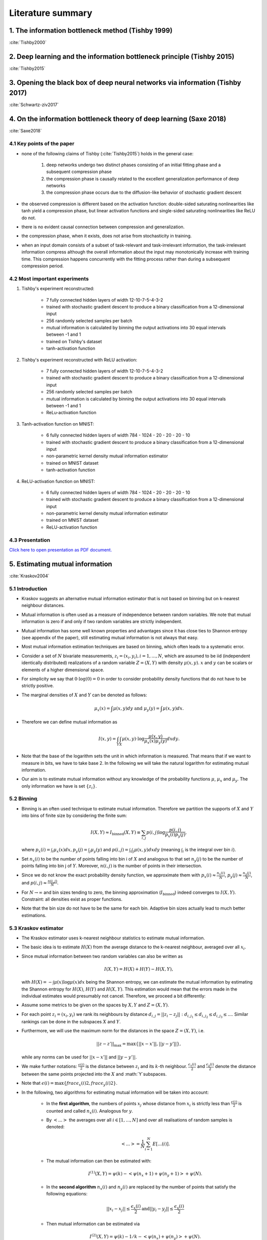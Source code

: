Literature summary
==================

1. The information bottleneck method (Tishby 1999)
--------------------------------------------------
:cite:`Tishby2000`



2. Deep learning and the information bottleneck principle (Tishby 2015)
-----------------------------------------------------------------------
:cite:`Tishby2015`



3. Opening the black box of deep neural networks via information (Tishby 2017)
------------------------------------------------------------------------------
:cite:`Schwartz-ziv2017`



4. On the information bottleneck theory of deep learning (Saxe 2018)
--------------------------------------------------------------------
:cite:`Saxe2018`



4.1 Key points of the paper
^^^^^^^^^^^^^^^^^^^^^^^^^^^

* none of the following claims of Tishby (:cite:`Tishby2015`) holds in the general case:

    #. deep networks undergo two distinct phases consisting of an initial fitting phase and a subsequent compression phase
    #. the compression phase is causally related to the excellent generalization performance of deep networks
    #. the compression phase occurs due to the diffusion-like behavior of stochastic gradient descent

* the observed compression is different based on the activation function: double-sided saturating nonlinearities like tanh
  yield a compression phase, but linear activation functions and single-sided saturating nonlinearities like ReLU do not.

* there is no evident causal connection between compression and generalization.

* the compression phase, when it exists, does not arise from stochasticity in training.

* when an input domain consists of a subset of task-relevant and task-irrelevant information, the task-irrelevant information compress
  although the overall information about the input may monotonically increase with training time. This compression happens concurrently
  with the fitting process rather than during a subsequent compression period.

4.2 Most important experiments
^^^^^^^^^^^^^^^^^^^^^^^^^^^^^^
#. Tishby's experiment reconstructed:

    * 7 fully connected hidden layers of width 12-10-7-5-4-3-2
    * trained with stochastic gradient descent to produce a binary classification from a 12-dimensional input
    * 256 randomly selected samples per batch
    * mutual information is calculated by binning the output activations into 30 equal intervals between -1 and 1
    * trained on Tishby's dataset
    * tanh-activation function

#. Tishby's experiment reconstructed with ReLU activation:

    * 7 fully connected hidden layers of width 12-10-7-5-4-3-2
    * trained with stochastic gradient descent to produce a binary classification from a 12-dimensional input
    * 256 randomly selected samples per batch
    * mutual information is calculated by binning the output activations into 30 equal intervals between -1 and 1
    * ReLu-activation function

#. Tanh-activation function on MNIST:

    * 6 fully connected hidden layers of width 784 - 1024 - 20 - 20 - 20 - 10
    * trained with stochastic gradient descent to produce a binary classification from a 12-dimensional input
    * non-parametric kernel density mutual information estimator
    * trained on MNIST dataset
    * tanh-activation function

#. ReLU-activation function on MNIST:

    * 6 fully connected hidden layers of width 784 - 1024 - 20 - 20 - 20 - 10
    * trained with stochastic gradient descent to produce a binary classification from a 12-dimensional input
    * non-parametric kernel density mutual information estimator
    * trained on MNIST dataset
    * ReLU-activation function

4.3 Presentation
^^^^^^^^^^^^^^^^

`Click here to open presentation as PDF document. <_static/on_the_information_bottleneck_theory_presentation.pdf>`_


5. Estimating mutual information
--------------------------------
:cite:`Kraskov2004`


5.1 Introduction
^^^^^^^^^^^^^^^^
- Kraskov suggests an alternative mutual information estimator that is not based
  on binning but on k-nearest neighbour distances.

- Mutual information is often used as a measure of independence between random
  variables. We note that mutual information is zero if and only if two random
  variables are strictly independent.

- Mutual information has some well known properties and advantages since it has
  close ties to Shannon entropy (see appendix of the paper), still estimating mutual
  information is not always that easy.

- Most mutual information estimation techniques are based on binning, which often
  leads to a systematic error.

- Consider a set of :math:`N` bivariate measurements, :math:`z_i = (x_i, y_i),
  i = 1,...,N`, which are assumed to be iid (independent identically distributed)
  realizations of a random variable :math:`Z=(X,Y)` with density :math:`\mu (x,y)`.
  :math:`x` and :math:`y` can be scalars or elements of a higher dimensional space.

- For simplicity we say that :math:`0 \cdot \log(0) = 0` in order to consider probability
  density functions that do not have to be strictly positive.

- The marginal densities of :math:`X` and :math:`Y` can be denoted as follows:

  .. math::
     \mu_x(x) = \int \mu (x,y) dy \ \text{and } \ \mu_y(y) = \int \mu (x,y) dx.

- Therefore we can define mutual information as

  .. math::
     I(x,y) = \int_Y \int_X \mu (x,y) \cdot \log \dfrac{\mu (x,y)}{\mu_x (x) \mu_y(y)} dx dy.

- Note that the base of the logarithm sets the unit in which information is measured.
  That means that if we want to measure in bits, we have to take base 2. In the
  following we will take the natural logarithm for estimating mutual information.

- Our aim is to estimate mutual information without any knowledge of the probability
  functions :math:`\mu`, :math:`\mu_x` and :math:`\mu_y`. The only information we
  have is set :math:`\{ z_i \}`.


5.2 Binning
^^^^^^^^^^^
- Binning is an often used technique to estimate mutual information. Therefore we
  partition the supports of :math:`X` and :math:`Y` into bins of finite size by
  considering the finite sum:

  .. math::
     I(X,Y) \approx I_{\text{binned}} (X,Y) \equiv \sum_{i,j} p(i,j) \log \dfrac{p(i,j)}{p_x(i)p_y(j)},

  where :math:`p_x(i) = \int_i \mu_x (x) dx, p_y(j) = \int_j \mu_y(y)` and
  :math:`p(i,j) = \int_i \int_j \mu (x,y) dx dy` (meaning :math:`\int_i` is the
  integral over bin :math:`i`).

- Set :math:`n_x(i)` to be the number of points falling into bin i of :math:`X`
  and analogous to that set :math:`n_y(j)` to be the number of points falling into
  bin j of :math:`Y`. Moreover, :math:`n(i,j)` is the number of points in their
  intersection.

- Since we do not know the exact probability density function, we approximate them
  with :math:`p_x(i) \approx \frac{n_x(i)}{N}`, :math:`p_y(j) \approx \frac{n_y(j)}{N}`,
  and :math:`p(i,j) \approx \frac{n(i,j)}{N}`.

- For :math:`N \rightarrow \infty` and bin sizes tending to zero, the binning
  approximation (:math:`I_{\text{binned}}`) indeed converges to :math:`I(X,Y)`. Constraint: all
  densities exist as proper functions.

- Note that the bin size do not have to be the same for each bin. Adaptive bin sizes
  actually lead to much better estimations.

5.3 Kraskov estimator
^^^^^^^^^^^^^^^^^^^^^
- The Kraskov estimator uses k-nearest neighbour statistics to estimate mutual
  information.

- The basic idea is to estimate :math:`H(X)` from the average distance to the
  k-nearest neighbour, averaged over all :math:`x_i`.

- Since mutual information between two random variables can also be written as

  .. math::
     I(X,Y) = H(X) + H(Y) - H(X,Y),

  with :math:`H(X)= - \int \mu (x) \log \mu (x) dx` being the Shannon entropy, we
  can estimate the mutual information by estimating the Shannon entropy for
  :math:`H(X)`, :math:`H(Y)` and :math:`H(X,Y)`.
  This estimation would mean that the errors made in the individual estimates would
  presumably not cancel. Therefore, we proceed a bit differently:

- Assume some metrics to be given on the spaces by :math:`X, Y` and :math:`Z=(X,Y)`.

- For each point :math:`z_i=(x_i,y_i)` we rank its neighbours by distance
  :math:`d_{i,j} = ||z_i - z_j||: d_{i,j_1} \leq d_{i,j_2} \leq d_{i,j_3} \leq ...`.
  Similar rankings can be done in the subspaces :math:`X` and :math:`Y`.

- Furthermore, we will use the maximum norm for the distances in the space
  :math:`Z=(X,Y)`, i.e.

  .. math::
     ||z-z'||_{\max} = \max \{ ||x - x'||, ||y - y'||\},

  while any norms can be used for :math:`||x - x'||` and :math:`||y - y'||`.

- We make further notations: :math:`\frac{\epsilon (i)}{2}` is the distance between
  :math:`z_i` and its :math:`k`-th neighbour. :math:`\frac{\epsilon_x (i)}{2}` and
  :math:`\frac{\epsilon_y (i)}{2}` denote the distance between the same points projected
  into the :math:`X` and :math:`Y`subspaces.
- Note that :math:`\epsilon(i)=\max \lbrace frac{\epsilon_x (i)}{2}, frac{\epsilon_y (i)}{2}\rbrace`.
- In the following, two algorithms for estimating mutual information will be taken
  into account:

    * In the **first algorithm**, the numbers of points :math:`x_j` whose distance from
      :math:`x_i` is strictly less than :math:`\frac{\epsilon (i)}{2}` is counted
      and called :math:`n_x(i)`. Analogous for :math:`y`.
    * By :math:`<...>` the averages over all :math:`i \in [1,...,N]` and over all
      realisations of random samples is denoted:

      .. math::
         <...> = \dfrac{1}{N} \sum_{i=1}^N E[...(i)].

    * The mutual information can then be estimated with:

      .. math::
         I^{(1)}(X,Y) = \psi (k) - <\psi (n_x + 1) + \psi (n_y + 1)> + \psi (N).

    * In the **second algorithm** :math:`n_x(i)` and :math:`n_y(i)` are replaced
      by the number of points that satisfy the following equations:

      .. math::
         ||x_i - x_j|| \leq \dfrac{\epsilon_x (i)}{2} \text{and} ||y_i - y_j|| \leq \dfrac{\epsilon_y (i)}{2}

    * Then mutual information can be estimated via

      .. math::
         I^{(2)}(X,Y) = \psi (k) - 1/k - <\psi (n_x) + \psi (n_y)> + \psi (N).

- Generally, both estimates give similar results. But it proves that :math:`I^{(1)}`
  has the tendency to have slightly smaller statistical errors, but larger
  systematic errors. This means that when we are interested in very high
  dimensions, we better should use :math:`I^{(2)}`.


6. SVCCA: singular vector canonical correlation analysis
--------------------------------------------------------
:cite:`Raghu2017`

6.1 Key points of the paper
^^^^^^^^^^^^^^^^^^^^^^^^^^^

- They developed a method that analyses each neuron's activation vector (i.e.
  the scalar outputs that are emitted on input data points). This analysis gives an
  insight into learning dynamics and learned representation.

- SVCCA is a general method that compares two learned representations of
  different neural network layers and architectures. It is either possible to
  compare the same layer at different time steps, or simply different layers.

- The comparison of two representations fulfills two important properties:

    * It is invariant to affine transformation (which allows the comparison
      between different layers and networks).

    * It is fast to compute, which allows more comparisons to be calculated
      than with previous methods.

6.2 Experiment set-up
^^^^^^^^^^^^^^^^^^^^^

- **Dataset**: mostly CIFAR-10 (augmented with random translations)

- **Architecture**: One convolutional network and one residual network

- In order to produce a few figures, they decided to design a toy regression task (training a four hidden layer fully connected network with 1D input and 4D output)


6.3 How SVCCA works
^^^^^^^^^^^^^^^^^^^

- SVCCA is short for Singular Vector Canonical Correlation Analysis and
  therefore combines the Singular Value Decomposition with a Canonical Correlation
  Analysis.

- The representation of a neuron is defined as a table/function that maps the
  inputs on all possible outputs for a single neuron. Its representation is
  therefore studied as a set of responses over a finite set of inputs. Formally,
  that means that given a dataset :math:`X = {x_1,...,x_m}` and a neuron :math:`i`
  on layer :math:`l`, we define :math:`z^{l}_{i}` to be the vector of outputs on
  :math:`X`, i.e.

    .. math::

      z^{l}_{i} = (z^{l}_{i}(x_1),··· ,z^{l}_{i}(x_m)).

  Note that :math:`z^{l}_{i}` is a single neuron's response over the entire
  dataset and not an entire layer's response for a single input. In this sense
  the neuron can be thought of as a single vector in a high-dimensional space.
  A layer is therefore a subspace of :math:`\mathbb{R}^m` spanned by its neurons'
  vectors.

1. **Input**: takes two (not necessarily different) sets of neurons (typically layers of a network)

    .. math::

      l_1 = {z^{l_1}_{1}, ..., z^{l_{m_1}}_{l_1}} \text{ and } l_2 = {z^{l_2}_{1}, ..., z^{l_{m_2}}_{l_2}}

2. **Step 1**: Use SVD of each  subspace to get sub-subspaces :math:`l_1' \in l_1` and :math:`l_2' \in l_2`, which contain of the most important directions of the original subspaces :math:`l_1, l_2`.

3. **Step 2**: Compute Canonical Correlation similarity of :math:`l_1', l_2'`: linearly transform :math:`l_1', l_2'` to be as aligned as possible and compute correlation coefficients.

4. **Output**: pairs of aligned directions :math:`(\widetilde{z}_{i}^{l_1}, \widetilde{z}_{i}^{l_2})` and how well their correlate :math:`\rho_i`. The SVCCA similarity is defined as

    .. math::
      \bar{\rho} = \frac{1}{\min(m_1,m_2)} \sum_i \rho_i .

6.4 Results
^^^^^^^^^^^

- The dimensionality of a layer's learned representation does not have to be the same number than the number of neurons in the layer.

- Because of a bottom up convergence of the deep learning dynamics, they suggest a computationally more efficient method for training the network - *Freeze Training*. In Freeze Training  layers are sequentially frozen after a certain number of time steps.

- Computational speed up is successfully done with a Discrete Fourier Transform causing all block matrices to be block-diagonal.

- Moreover, SVCCA captures the semantics of different classes, with similar classes having similar sensitivities, and vice versa.



.. bibliography:: references.bib
